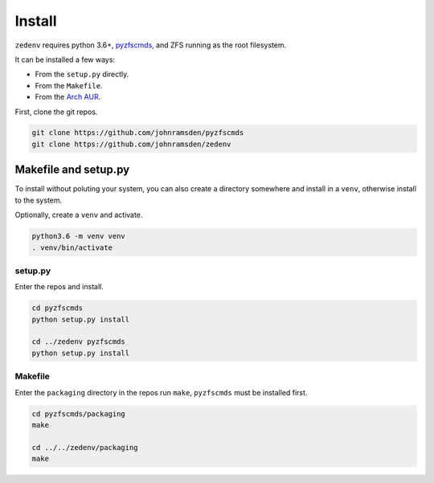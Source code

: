 ..  index:: Install

Install
=======

``zedenv`` requires python 3.6+, `pyzfscmds <https://github.com/johnramsden/pyzfscmds>`_, and ZFS running as the root
filesystem.

It can be installed a few ways:

* From the ``setup.py`` directly.
* From the ``Makefile``.
* From the `Arch AUR <https://aur.archlinux.org/packages/zedenv/>`_.

First, clone the git repos.

.. code-block:: shell

    git clone https://github.com/johnramsden/pyzfscmds
    git clone https://github.com/johnramsden/zedenv

Makefile and setup.py
---------------------

To install without poluting your system, you can also create a directory somewhere
and install in a ``venv``, otherwise install to the system.

Optionally, create a ``venv`` and activate.

.. code-block:: shell

    python3.6 -m venv venv
    . venv/bin/activate

setup.py
~~~~~~~~

Enter the repos and install.

.. code-block:: shell

    cd pyzfscmds
    python setup.py install

    cd ../zedenv pyzfscmds
    python setup.py install

Makefile
~~~~~~~~

Enter the ``packaging`` directory in the repos run ``make``, ``pyzfscmds`` must
be installed first.

.. code-block:: shell

    cd pyzfscmds/packaging
    make

    cd ../../zedenv/packaging
    make
